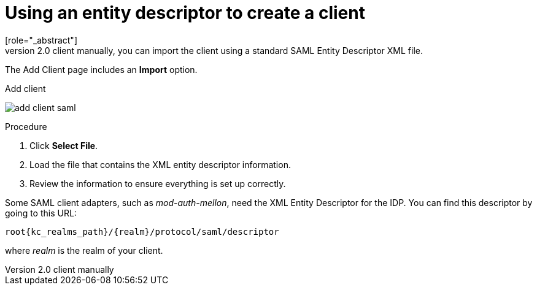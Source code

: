 [id="proc-using-an-entity-descriptors_{context}"]

= Using an entity descriptor to create a client
[role="_abstract"]
Instead of registering a SAML 2.0 client manually, you can import the client using a standard SAML Entity Descriptor XML file.

The Add Client page includes an *Import* option.

.Add client
image:{project_images}/add-client-saml.png[]

.Procedure
. Click *Select File*.
. Load the file that contains the XML entity descriptor information.  
. Review the information to ensure everything is set up correctly.

Some SAML client adapters, such as _mod-auth-mellon_, need the XML Entity Descriptor for the IDP.  You can find this descriptor by going to this URL:

[source, subs="attributes"]
----
root{kc_realms_path}/{realm}/protocol/saml/descriptor
----
where _realm_ is the realm of your client.

